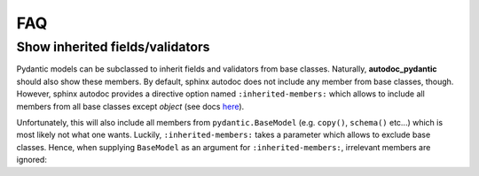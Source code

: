 ===
FAQ
===

Show inherited fields/validators
================================

Pydantic models can be subclassed to inherit fields and validators from base
classes. Naturally, **autodoc_pydantic** should also show these members.
By default, sphinx autodoc does not include any member from base classes, though.
However, sphinx autodoc provides a directive option named ``:inherited-members:``
which allows to include all members from all base classes except `object`
(see docs `here <https://www.sphinx-doc.org/en/master/usage/extensions/autodoc.html#directives>`_).

Unfortunately, this will also include all members from ``pydantic.BaseModel``
(e.g. ``copy()``, ``schema()`` etc...) which is most likely not what one wants.
Luckily, ``:inherited-members:`` takes a parameter which allows to exclude base classes.
Hence, when supplying ``BaseModel`` as an argument for ``:inherited-members:``,
irrelevant members are ignored:

.. tabs::

   .. tab:: python

      .. autocodeblock:: target.faq.inherited_members

   .. tab:: reST

      .. code-block::

         .. automodule:: target.faq.inherited_members
            :inherited-members: BaseModel

   .. tab:: *rendered output*

      .. automodule:: target.faq.inherited_members
         :inherited-members: BaseModel
